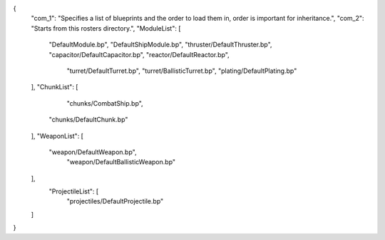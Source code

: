 {
    "com_1": "Specifies a list of blueprints and the order to load them in, order is important for inheritance.",
    "com_2": "Starts from this rosters directory.",
    "ModuleList": [
        "DefaultModule.bp",
        "DefaultShipModule.bp",
        "thruster/DefaultThruster.bp",
        "capacitor/DefaultCapacitor.bp",
        "reactor/DefaultReactor.bp",
		"turret/DefaultTurret.bp",
		"turret/BallisticTurret.bp",
		"plating/DefaultPlating.bp"
    ],
    "ChunkList": [
		"chunks/CombatShip.bp",
        "chunks/DefaultChunk.bp"
    ],
    "WeaponList": [
        "weapon/DefaultWeapon.bp",
		"weapon/DefaultBallisticWeapon.bp"
    ],
	"ProjectileList": [
		"projectiles/DefaultProjectile.bp"
    ]
}